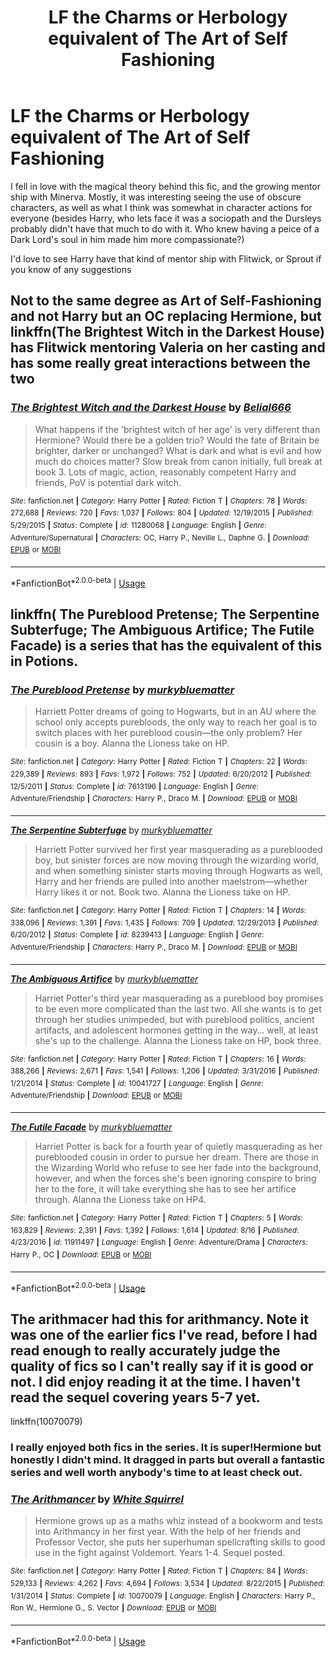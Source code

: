 #+TITLE: LF the Charms or Herbology equivalent of The Art of Self Fashioning

* LF the Charms or Herbology equivalent of The Art of Self Fashioning
:PROPERTIES:
:Author: Redhotlipstik
:Score: 67
:DateUnix: 1535891732.0
:DateShort: 2018-Sep-02
:FlairText: Request
:END:
I fell in love with the magical theory behind this fic, and the growing mentor ship with Minerva. Mostly, it was interesting seeing the use of obscure characters, as well as what I think was somewhat in character actions for everyone (besides Harry, who lets face it was a sociopath and the Dursleys probably didn't have that much to do with it. Who knew having a peice of a Dark Lord's soul in him made him more compassionate?)

I'd love to see Harry have that kind of mentor ship with Flitwick, or Sprout if you know of any suggestions


** Not to the same degree as Art of Self-Fashioning and not Harry but an OC replacing Hermione, but linkffn(The Brightest Witch in the Darkest House) has Flitwick mentoring Valeria on her casting and has some really great interactions between the two
:PROPERTIES:
:Author: bgottfried91
:Score: 6
:DateUnix: 1535917977.0
:DateShort: 2018-Sep-03
:END:

*** [[https://www.fanfiction.net/s/11280068/1/][*/The Brightest Witch and the Darkest House/*]] by [[https://www.fanfiction.net/u/5244847/Belial666][/Belial666/]]

#+begin_quote
  What happens if the 'brightest witch of her age' is very different than Hermione? Would there be a golden trio? Would the fate of Britain be brighter, darker or unchanged? What is dark and what is evil and how much do choices matter? Slow break from canon initially, full break at book 3. Lots of magic, action, reasonably competent Harry and friends, PoV is potential dark witch.
#+end_quote

^{/Site/:} ^{fanfiction.net} ^{*|*} ^{/Category/:} ^{Harry} ^{Potter} ^{*|*} ^{/Rated/:} ^{Fiction} ^{T} ^{*|*} ^{/Chapters/:} ^{78} ^{*|*} ^{/Words/:} ^{272,688} ^{*|*} ^{/Reviews/:} ^{720} ^{*|*} ^{/Favs/:} ^{1,037} ^{*|*} ^{/Follows/:} ^{804} ^{*|*} ^{/Updated/:} ^{12/19/2015} ^{*|*} ^{/Published/:} ^{5/29/2015} ^{*|*} ^{/Status/:} ^{Complete} ^{*|*} ^{/id/:} ^{11280068} ^{*|*} ^{/Language/:} ^{English} ^{*|*} ^{/Genre/:} ^{Adventure/Supernatural} ^{*|*} ^{/Characters/:} ^{OC,} ^{Harry} ^{P.,} ^{Neville} ^{L.,} ^{Daphne} ^{G.} ^{*|*} ^{/Download/:} ^{[[http://www.ff2ebook.com/old/ffn-bot/index.php?id=11280068&source=ff&filetype=epub][EPUB]]} ^{or} ^{[[http://www.ff2ebook.com/old/ffn-bot/index.php?id=11280068&source=ff&filetype=mobi][MOBI]]}

--------------

*FanfictionBot*^{2.0.0-beta} | [[https://github.com/tusing/reddit-ffn-bot/wiki/Usage][Usage]]
:PROPERTIES:
:Author: FanfictionBot
:Score: 3
:DateUnix: 1535917996.0
:DateShort: 2018-Sep-03
:END:


** linkffn( The Pureblood Pretense; The Serpentine Subterfuge; The Ambiguous Artifice; The Futile Facade) is a series that has the equivalent of this in Potions.
:PROPERTIES:
:Score: 2
:DateUnix: 1535924858.0
:DateShort: 2018-Sep-03
:END:

*** [[https://www.fanfiction.net/s/7613196/1/][*/The Pureblood Pretense/*]] by [[https://www.fanfiction.net/u/3489773/murkybluematter][/murkybluematter/]]

#+begin_quote
  Harriett Potter dreams of going to Hogwarts, but in an AU where the school only accepts purebloods, the only way to reach her goal is to switch places with her pureblood cousin---the only problem? Her cousin is a boy. Alanna the Lioness take on HP.
#+end_quote

^{/Site/:} ^{fanfiction.net} ^{*|*} ^{/Category/:} ^{Harry} ^{Potter} ^{*|*} ^{/Rated/:} ^{Fiction} ^{T} ^{*|*} ^{/Chapters/:} ^{22} ^{*|*} ^{/Words/:} ^{229,389} ^{*|*} ^{/Reviews/:} ^{893} ^{*|*} ^{/Favs/:} ^{1,972} ^{*|*} ^{/Follows/:} ^{752} ^{*|*} ^{/Updated/:} ^{6/20/2012} ^{*|*} ^{/Published/:} ^{12/5/2011} ^{*|*} ^{/Status/:} ^{Complete} ^{*|*} ^{/id/:} ^{7613196} ^{*|*} ^{/Language/:} ^{English} ^{*|*} ^{/Genre/:} ^{Adventure/Friendship} ^{*|*} ^{/Characters/:} ^{Harry} ^{P.,} ^{Draco} ^{M.} ^{*|*} ^{/Download/:} ^{[[http://www.ff2ebook.com/old/ffn-bot/index.php?id=7613196&source=ff&filetype=epub][EPUB]]} ^{or} ^{[[http://www.ff2ebook.com/old/ffn-bot/index.php?id=7613196&source=ff&filetype=mobi][MOBI]]}

--------------

[[https://www.fanfiction.net/s/8239413/1/][*/The Serpentine Subterfuge/*]] by [[https://www.fanfiction.net/u/3489773/murkybluematter][/murkybluematter/]]

#+begin_quote
  Harriett Potter survived her first year masquerading as a pureblooded boy, but sinister forces are now moving through the wizarding world, and when something sinister starts moving through Hogwarts as well, Harry and her friends are pulled into another maelstrom---whether Harry likes it or not. Book two. Alanna the Lioness take on HP.
#+end_quote

^{/Site/:} ^{fanfiction.net} ^{*|*} ^{/Category/:} ^{Harry} ^{Potter} ^{*|*} ^{/Rated/:} ^{Fiction} ^{T} ^{*|*} ^{/Chapters/:} ^{14} ^{*|*} ^{/Words/:} ^{338,096} ^{*|*} ^{/Reviews/:} ^{1,391} ^{*|*} ^{/Favs/:} ^{1,435} ^{*|*} ^{/Follows/:} ^{709} ^{*|*} ^{/Updated/:} ^{12/29/2013} ^{*|*} ^{/Published/:} ^{6/20/2012} ^{*|*} ^{/Status/:} ^{Complete} ^{*|*} ^{/id/:} ^{8239413} ^{*|*} ^{/Language/:} ^{English} ^{*|*} ^{/Genre/:} ^{Adventure/Friendship} ^{*|*} ^{/Characters/:} ^{Harry} ^{P.,} ^{Draco} ^{M.} ^{*|*} ^{/Download/:} ^{[[http://www.ff2ebook.com/old/ffn-bot/index.php?id=8239413&source=ff&filetype=epub][EPUB]]} ^{or} ^{[[http://www.ff2ebook.com/old/ffn-bot/index.php?id=8239413&source=ff&filetype=mobi][MOBI]]}

--------------

[[https://www.fanfiction.net/s/10041727/1/][*/The Ambiguous Artifice/*]] by [[https://www.fanfiction.net/u/3489773/murkybluematter][/murkybluematter/]]

#+begin_quote
  Harriet Potter's third year masquerading as a pureblood boy promises to be even more complicated than the last two. All she wants is to get through her studies unimpeded, but with pureblood politics, ancient artifacts, and adolescent hormones getting in the way... well, at least she's up to the challenge. Alanna the Lioness take on HP, book three.
#+end_quote

^{/Site/:} ^{fanfiction.net} ^{*|*} ^{/Category/:} ^{Harry} ^{Potter} ^{*|*} ^{/Rated/:} ^{Fiction} ^{T} ^{*|*} ^{/Chapters/:} ^{16} ^{*|*} ^{/Words/:} ^{388,266} ^{*|*} ^{/Reviews/:} ^{2,671} ^{*|*} ^{/Favs/:} ^{1,541} ^{*|*} ^{/Follows/:} ^{1,206} ^{*|*} ^{/Updated/:} ^{3/31/2016} ^{*|*} ^{/Published/:} ^{1/21/2014} ^{*|*} ^{/Status/:} ^{Complete} ^{*|*} ^{/id/:} ^{10041727} ^{*|*} ^{/Language/:} ^{English} ^{*|*} ^{/Genre/:} ^{Adventure/Friendship} ^{*|*} ^{/Download/:} ^{[[http://www.ff2ebook.com/old/ffn-bot/index.php?id=10041727&source=ff&filetype=epub][EPUB]]} ^{or} ^{[[http://www.ff2ebook.com/old/ffn-bot/index.php?id=10041727&source=ff&filetype=mobi][MOBI]]}

--------------

[[https://www.fanfiction.net/s/11911497/1/][*/The Futile Facade/*]] by [[https://www.fanfiction.net/u/3489773/murkybluematter][/murkybluematter/]]

#+begin_quote
  Harriet Potter is back for a fourth year of quietly masquerading as her pureblooded cousin in order to pursue her dream. There are those in the Wizarding World who refuse to see her fade into the background, however, and when the forces she's been ignoring conspire to bring her to the fore, it will take everything she has to see her artifice through. Alanna the Lioness take on HP4.
#+end_quote

^{/Site/:} ^{fanfiction.net} ^{*|*} ^{/Category/:} ^{Harry} ^{Potter} ^{*|*} ^{/Rated/:} ^{Fiction} ^{T} ^{*|*} ^{/Chapters/:} ^{5} ^{*|*} ^{/Words/:} ^{163,829} ^{*|*} ^{/Reviews/:} ^{2,391} ^{*|*} ^{/Favs/:} ^{1,392} ^{*|*} ^{/Follows/:} ^{1,614} ^{*|*} ^{/Updated/:} ^{8/16} ^{*|*} ^{/Published/:} ^{4/23/2016} ^{*|*} ^{/id/:} ^{11911497} ^{*|*} ^{/Language/:} ^{English} ^{*|*} ^{/Genre/:} ^{Adventure/Drama} ^{*|*} ^{/Characters/:} ^{Harry} ^{P.,} ^{OC} ^{*|*} ^{/Download/:} ^{[[http://www.ff2ebook.com/old/ffn-bot/index.php?id=11911497&source=ff&filetype=epub][EPUB]]} ^{or} ^{[[http://www.ff2ebook.com/old/ffn-bot/index.php?id=11911497&source=ff&filetype=mobi][MOBI]]}

--------------

*FanfictionBot*^{2.0.0-beta} | [[https://github.com/tusing/reddit-ffn-bot/wiki/Usage][Usage]]
:PROPERTIES:
:Author: FanfictionBot
:Score: 2
:DateUnix: 1535924901.0
:DateShort: 2018-Sep-03
:END:


** The arithmacer had this for arithmancy. Note it was one of the earlier fics I've read, before I had read enough to really accurately judge the quality of fics so I can't really say if it is good or not. I did enjoy reading it at the time. I haven't read the sequel covering years 5-7 yet.

linkffn(10070079)
:PROPERTIES:
:Author: prism1234
:Score: 2
:DateUnix: 1536005932.0
:DateShort: 2018-Sep-04
:END:

*** I really enjoyed both fics in the series. It is super!Hermione but honestly I didn't mind. It dragged in parts but overall a fantastic series and well worth anybody's time to at least check out.
:PROPERTIES:
:Author: walaska
:Score: 2
:DateUnix: 1536056043.0
:DateShort: 2018-Sep-04
:END:


*** [[https://www.fanfiction.net/s/10070079/1/][*/The Arithmancer/*]] by [[https://www.fanfiction.net/u/5339762/White-Squirrel][/White Squirrel/]]

#+begin_quote
  Hermione grows up as a maths whiz instead of a bookworm and tests into Arithmancy in her first year. With the help of her friends and Professor Vector, she puts her superhuman spellcrafting skills to good use in the fight against Voldemort. Years 1-4. Sequel posted.
#+end_quote

^{/Site/:} ^{fanfiction.net} ^{*|*} ^{/Category/:} ^{Harry} ^{Potter} ^{*|*} ^{/Rated/:} ^{Fiction} ^{T} ^{*|*} ^{/Chapters/:} ^{84} ^{*|*} ^{/Words/:} ^{529,133} ^{*|*} ^{/Reviews/:} ^{4,262} ^{*|*} ^{/Favs/:} ^{4,694} ^{*|*} ^{/Follows/:} ^{3,534} ^{*|*} ^{/Updated/:} ^{8/22/2015} ^{*|*} ^{/Published/:} ^{1/31/2014} ^{*|*} ^{/Status/:} ^{Complete} ^{*|*} ^{/id/:} ^{10070079} ^{*|*} ^{/Language/:} ^{English} ^{*|*} ^{/Characters/:} ^{Harry} ^{P.,} ^{Ron} ^{W.,} ^{Hermione} ^{G.,} ^{S.} ^{Vector} ^{*|*} ^{/Download/:} ^{[[http://www.ff2ebook.com/old/ffn-bot/index.php?id=10070079&source=ff&filetype=epub][EPUB]]} ^{or} ^{[[http://www.ff2ebook.com/old/ffn-bot/index.php?id=10070079&source=ff&filetype=mobi][MOBI]]}

--------------

*FanfictionBot*^{2.0.0-beta} | [[https://github.com/tusing/reddit-ffn-bot/wiki/Usage][Usage]]
:PROPERTIES:
:Author: FanfictionBot
:Score: 1
:DateUnix: 1536006001.0
:DateShort: 2018-Sep-04
:END:
